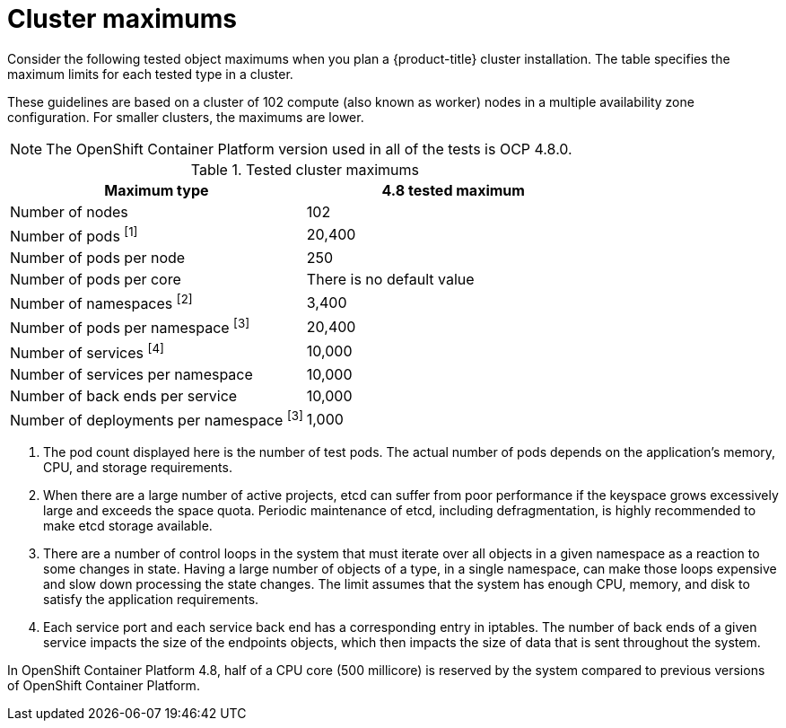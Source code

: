 // Module included in the following assemblies:
//
// * osd_planning/osd-limits-scalability.adoc
// * rosa_planning/rosa-limits-scalability.adoc

[id="tested-cluster-maximums-sd_{context}"]
= Cluster maximums

Consider the following tested object maximums when you plan a {product-title}
ifdef::openshift-rosa[]
(ROSA)
endif::[]
cluster installation. The table specifies the maximum limits for each tested type in a
ifdef::openshift-rosa[]
(ROSA)
endif::[]
ifdef::openshift-dedicated[]
{product-title}
endif::[]
cluster.

These guidelines are based on a cluster of 102 compute (also known as worker) nodes in a multiple availability zone configuration. For smaller clusters, the maximums are lower.

[NOTE]
====
The OpenShift Container Platform version used in all of the tests is OCP 4.8.0.
====

.Tested cluster maximums
[options="header",cols="50,50"]
|===
|Maximum type |4.8 tested maximum

|Number of nodes
|102

|Number of pods ^[1]^
|20,400

|Number of pods per node
|250

|Number of pods per core
|There is no default value

|Number of namespaces ^[2]^
|3,400

|Number of pods per namespace ^[3]^
|20,400

|Number of services ^[4]^
|10,000

|Number of services per namespace
|10,000

|Number of back ends per service
|10,000

|Number of deployments per namespace ^[3]^
|1,000
|===
[.small]
--
1. The pod count displayed here is the number of test pods. The actual number of pods depends on the application’s memory, CPU, and storage requirements.
2. When there are a large number of active projects, etcd can suffer from poor performance if the keyspace grows excessively large and exceeds the space quota. Periodic maintenance of etcd, including defragmentation, is highly recommended to make etcd storage available.
3. There are a number of control loops in the system that must iterate over all objects in a given namespace as a reaction to some changes in state. Having a large number of objects of a type, in a single namespace, can make those loops expensive and slow down processing the state changes. The limit assumes that the system has enough CPU, memory, and disk to satisfy the application requirements.
4. Each service port and each service back end has a corresponding entry in iptables. The number of back ends of a given service impacts the size of the endpoints objects, which then impacts the size of data that is sent throughout the system.
--

In OpenShift Container Platform 4.8, half of a CPU core (500 millicore) is reserved by the system compared to previous versions of OpenShift Container Platform.

